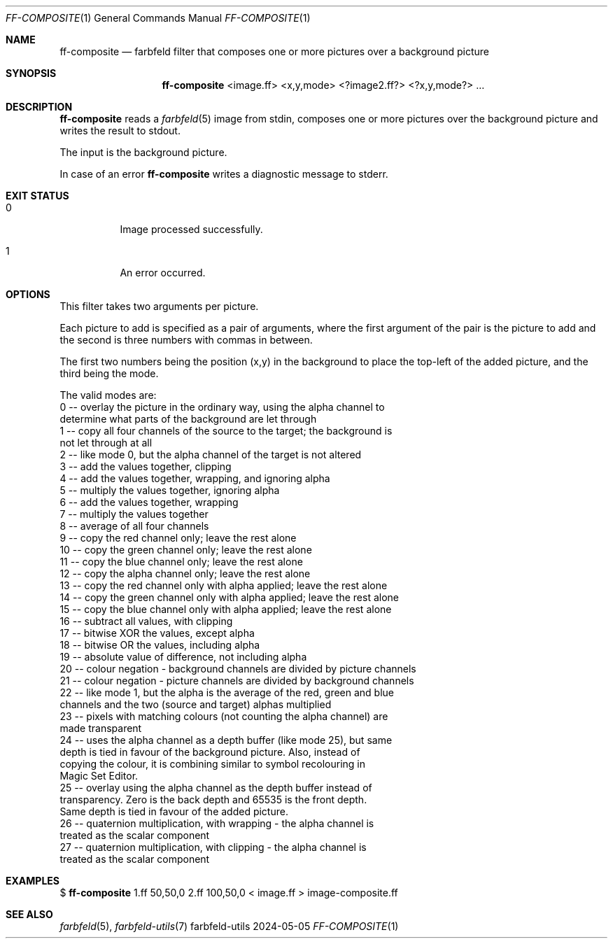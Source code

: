 .Dd 2024-05-05
.Dt FF-COMPOSITE 1
.Os farbfeld-utils
.Sh NAME
.Nm ff-composite
.Nd farbfeld filter that composes one or more pictures over a background picture
.Sh SYNOPSIS
.Nm
<image.ff> <x,y,mode> <?image2.ff?> <?x,y,mode?> ...
.Sh DESCRIPTION
.Nm
reads a
.Xr farbfeld 5
image from stdin, composes one or more pictures over the background picture and writes
the result to stdout.
.Pp
The input is the background picture.
.Pp
In case of an error
.Nm
writes a diagnostic message to stderr.
.Sh EXIT STATUS
.Bl -tag -width Ds
.It 0
Image processed successfully.
.It 1
An error occurred.
.El
.Sh OPTIONS
This filter takes two arguments per picture.

Each picture to add is specified as a pair of arguments, where the first argument of the pair is
the picture to add and the second is three numbers with commas in between.

The first two numbers being the position (x,y) in the background to place the
top-left of the added picture, and the third being the mode.

The valid modes are:
    0 -- overlay the picture in the ordinary way, using the alpha channel to
         determine what parts of the background are let through
    1 -- copy all four channels of the source to the target; the background is
         not let through at all
    2 -- like mode 0, but the alpha channel of the target is not altered
    3 -- add the values together, clipping
    4 -- add the values together, wrapping, and ignoring alpha
    5 -- multiply the values together, ignoring alpha
    6 -- add the values together, wrapping
    7 -- multiply the values together
    8 -- average of all four channels
    9 -- copy the red channel only; leave the rest alone
   10 -- copy the green channel only; leave the rest alone
   11 -- copy the blue channel only; leave the rest alone
   12 -- copy the alpha channel only; leave the rest alone
   13 -- copy the red channel only with alpha applied; leave the rest alone
   14 -- copy the green channel only with alpha applied; leave the rest alone
   15 -- copy the blue channel only with alpha applied; leave the rest alone
   16 -- subtract all values, with clipping
   17 -- bitwise XOR the values, except alpha
   18 -- bitwise OR the values, including alpha
   19 -- absolute value of difference, not including alpha
   20 -- colour negation - background channels are divided by picture channels
   21 -- colour negation - picture channels are divided by background channels
   22 -- like mode 1, but the alpha is the average of the red, green and blue
         channels and the two (source and target) alphas multiplied
   23 -- pixels with matching colours (not counting the alpha channel) are
         made transparent
   24 -- uses the alpha channel as a depth buffer (like mode 25), but same
         depth is tied in favour of the background picture. Also, instead of
         copying the colour, it is combining similar to symbol recolouring in
         Magic Set Editor.
   25 -- overlay using the alpha channel as the depth buffer instead of
         transparency. Zero is the back depth and 65535 is the front depth.
         Same depth is tied in favour of the added picture.
   26 -- quaternion multiplication, with wrapping - the alpha channel is
         treated as the scalar component
   27 -- quaternion multiplication, with clipping - the alpha channel is
         treated as the scalar component
.Sh EXAMPLES
$
.Nm
1.ff 50,50,0 2.ff 100,50,0 < image.ff > image-composite.ff
.Sh SEE ALSO
.Xr farbfeld 5 ,
.Xr farbfeld-utils 7
